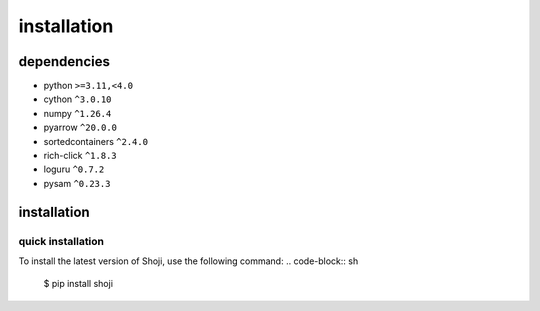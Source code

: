installation
==============

dependencies
*****************

* python ``>=3.11,<4.0``
* cython ``^3.0.10``
* numpy ``^1.26.4``
* pyarrow ``^20.0.0``
* sortedcontainers ``^2.4.0``
* rich-click ``^1.8.3``
* loguru ``^0.7.2``
* pysam ``^0.23.3``

installation
*****************

quick installation
------------------

To install the latest version of Shoji, use the following command:
.. code-block:: sh 

    $ pip install shoji